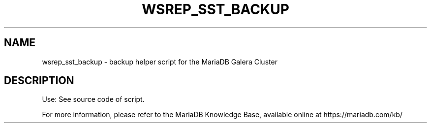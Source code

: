 '\" t
.\"
.TH "\FBWSREP_SST_BACKUP\FR" "1" "5 March 2025" "MariaDB 11.8" "MariaDB Database System"
.\" -----------------------------------------------------------------
.\" * set default formatting
.\" -----------------------------------------------------------------
.\" disable hyphenation
.nh
.\" disable justification (adjust text to left margin only)
.ad l
.SH NAME
wsrep_sst_backup \- backup helper script for the MariaDB Galera Cluster
.SH DESCRIPTION
Use: See source code of script\.
.PP
For more information, please refer to the MariaDB Knowledge Base, available online at https://mariadb.com/kb/
